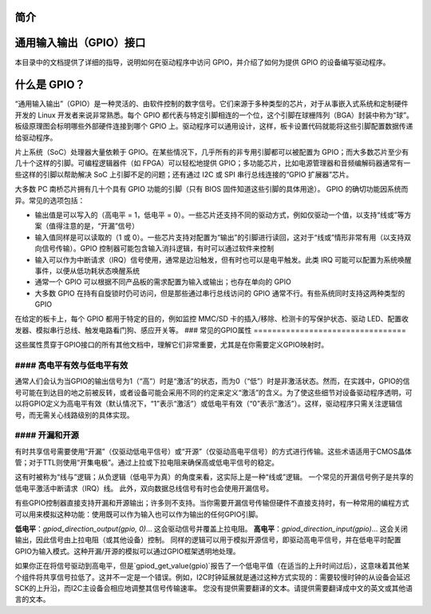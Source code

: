 简介
============

通用输入输出（GPIO）接口
========================

本目录中的文档提供了详细的指导，说明如何在驱动程序中访问 GPIO，并介绍了如何为提供 GPIO 的设备编写驱动程序。

什么是 GPIO？
==================

“通用输入输出”（GPIO）是一种灵活的、由软件控制的数字信号。它们来源于多种类型的芯片，对于从事嵌入式系统和定制硬件开发的 Linux 开发者来说非常熟悉。每个 GPIO 都代表与特定引脚相连的一个位，这个引脚在球栅阵列（BGA）封装中称为“球”。板级原理图会标明哪些外部硬件连接到哪个 GPIO 上。驱动程序可以通用设计，这样，板卡设置代码就能将这些引脚配置数据传递给驱动程序。

片上系统（SoC）处理器大量依赖于 GPIO。在某些情况下，几乎所有的非专用引脚都可以被配置为 GPIO；而大多数芯片至少有几十个这样的引脚。可编程逻辑器件（如 FPGA）可以轻松地提供 GPIO；多功能芯片，比如电源管理器和音频编解码器通常有一些这样的引脚以帮助解决 SoC 上引脚不足的问题；还有通过 I2C 或 SPI 串行总线连接的“GPIO 扩展器”芯片。

大多数 PC 南桥芯片拥有几十个具有 GPIO 功能的引脚（只有 BIOS 固件知道这些引脚的具体用途）。
GPIO 的确切功能因系统而异。常见的选项包括：

- 输出值是可以写入的（高电平 = 1，低电平 = 0）。一些芯片还支持不同的驱动方式，例如仅驱动一个值，以支持“线或”等方案（值得注意的是，“开漏”信号）
- 输入值同样是可以读取的（1 或 0）。一些芯片支持对配置为“输出”的引脚进行读回，这对于“线或”情形非常有用（以支持双向信号传输）。GPIO 控制器可能包含输入消抖逻辑，有时可以通过软件来控制
- 输入可以作为中断请求（IRQ）信号使用，通常是边沿触发，但有时也可以是电平触发。此类 IRQ 可能可以配置为系统唤醒事件，以便从低功耗状态唤醒系统
- 通常一个 GPIO 可以根据不同产品板的需求配置为输入或输出；也存在单向的 GPIO
- 大多数 GPIO 在持有自旋锁时仍可访问，但是那些通过串行总线访问的 GPIO 通常不行。有些系统同时支持这两种类型的 GPIO

在给定的板卡上，每个 GPIO 都用于特定的目的，例如监控 MMC/SD 卡的插入/移除、检测卡的写保护状态、驱动 LED、配置收发器、模拟串行总线、触发电路看门狗、感应开关等。
### 常见的GPIO属性
=================================

这些属性贯穿于GPIO接口的所有其他文档中，理解它们非常重要，尤其是在你需要定义GPIO映射时。

#### 高电平有效与低电平有效
--------------------------------------
通常人们会认为当GPIO的输出信号为1（“高”）时是“激活”的状态，而为0（“低”）时是非激活状态。然而，在实践中，GPIO的信号可能在到达目的地之前被反转，或者设备可能会采用不同的约定来定义“激活”的含义。为了使这些细节对设备驱动程序透明，可以将GPIO定义为高电平有效（默认情况下，“1”表示“激活”）或低电平有效（“0”表示“激活”）。这样，驱动程序只需关注逻辑信号，而无需关心线路级别的具体实现。

#### 开漏和开源
--------------------------------------
有时共享信号需要使用“开漏”（仅驱动低电平信号）或“开源”（仅驱动高电平信号）的方式进行传输。这些术语适用于CMOS晶体管；对于TTL则使用“开集电极”。通过上拉或下拉电阻来确保高或低电平信号的稳定。

这有时被称为“线与”逻辑；从负逻辑（低电平为真）的角度来看，这实际上是一种“线或”逻辑。
一个常见的开漏信号例子是共享的低电平激活中断请求（IRQ）线。
此外，双向数据总线信号有时也会使用开漏信号。

有些GPIO控制器直接支持开漏和开源输出；许多则不支持。当你需要开漏信号传输但硬件不直接支持时，有一种常用的编程方式可以用来模拟这种功能：使用既可以作为输入也可以作为输出的任何GPIO引脚。

**低电平**：`gpiod_direction_output(gpio, 0)`... 这会驱动信号并覆盖上拉电阻。
**高电平**：`gpiod_direction_input(gpio)`... 这会关闭输出，因此信号由上拉电阻（或其他设备）控制。
同样的逻辑可以用于模拟开源信号，即驱动高电平信号，并在低电平时配置GPIO为输入模式。这种开漏/开源的模拟可以通过GPIO框架透明地处理。

如果你正在将信号驱动到高电平，但是`gpiod_get_value(gpio)`报告了一个低电平值（在适当的上升时间过后），这意味着其他某个组件将共享信号拉低了。这并不一定是一个错误。例如，I2C时钟延展就是通过这种方式实现的：需要较慢时钟的从设备会延迟SCK的上升沿，而I2C主设备会相应地调整其信号传输速率。
您没有提供需要翻译的文本。请提供需要翻译成中文的英文或其他语言的文本。
